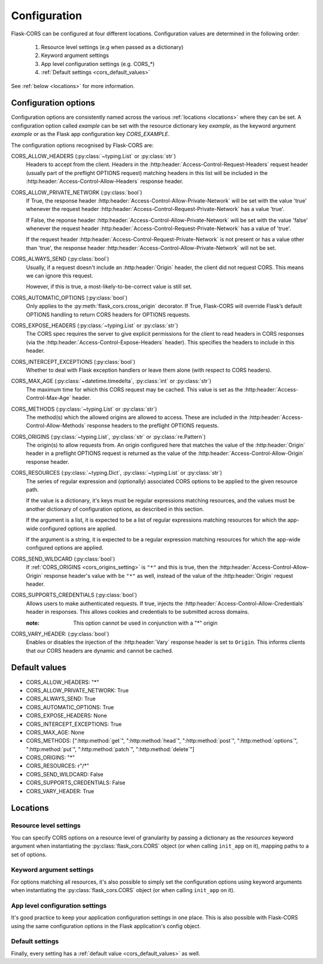 Configuration
=============

Flask-CORS can be configured at four different locations.
Configuration values are determined in the following order:

   #. Resource level settings (e.g when passed as a dictionary)
   #. Keyword argument settings
   #. App level configuration settings (e.g. CORS_*)
   #. :ref:`Default settings <cors_default_values>`

See :ref:`below <locations>` for more information.

Configuration options
~~~~~~~~~~~~~~~~~~~~~

Configuration options are consistently named across the various :ref:`locations <locations>` where they can be set.
A configuration option called *example* can be set with the resource dictionary key *example*, as the keyword argument *example* or as the Flask app configuration key *CORS_EXAMPLE*.

The configuration options recognised by Flask-CORS are:

CORS_ALLOW_HEADERS (:py:class:`~typing.List` or :py:class:`str`)
   Headers to accept from the client.
   Headers in the :http:header:`Access-Control-Request-Headers` request header (usually part of the preflight OPTIONS request) matching headers in this list will be included in the :http:header:`Access-Control-Allow-Headers` response header.

CORS_ALLOW_PRIVATE_NETWORK (:py:class:`bool`)
   If True, the response header :http:header:`Access-Control-Allow-Private-Network`
   will be set with the value 'true' whenever the request header
   :http:header:`Access-Control-Request-Private-Network` has a value 'true'.

   If False, the reponse header :http:header:`Access-Control-Allow-Private-Network`
   will be set with the value 'false' whenever the request header
   :http:header:`Access-Control-Request-Private-Network` has a value of 'true'.

   If the request header :http:header:`Access-Control-Request-Private-Network` is
   not present or has a value other than 'true', the response header
   :http:header:`Access-Control-Allow-Private-Network` will not be set.

CORS_ALWAYS_SEND (:py:class:`bool`)
   Usually, if a request doesn't include an :http:header:`Origin` header, the client did not request CORS.
   This means we can ignore this request.

   However, if this is true, a most-likely-to-be-correct value is still set.

CORS_AUTOMATIC_OPTIONS (:py:class:`bool`)
   Only applies to the :py:meth:`flask_cors.cross_origin` decorator.
   If True, Flask-CORS will override Flask’s default OPTIONS handling to return CORS headers for OPTIONS requests.

CORS_EXPOSE_HEADERS (:py:class:`~typing.List` or :py:class:`str`)
   The CORS spec requires the server to give explicit permissions for the client to read headers in CORS responses (via the :http:header:`Access-Control-Expose-Headers` header).
   This specifies the headers to include in this header.

CORS_INTERCEPT_EXCEPTIONS (:py:class:`bool`)
   Whether to deal with Flask exception handlers or leave them alone (with respect to CORS headers).

CORS_MAX_AGE (:py:class:`~datetime.timedelta`, :py:class:`int` or :py:class:`str`)
   The maximum time for which this CORS request may be cached. 
   This value is set as the :http:header:`Access-Control-Max-Age` header.

CORS_METHODS (:py:class:`~typing.List` or :py:class:`str`)
   The method(s) which the allowed origins are allowed to access.
   These are included in the :http:header:`Access-Control-Allow-Methods` response headers to the preflight OPTIONS requests.
   
.. _cors_origins_setting:

CORS_ORIGINS (:py:class:`~typing.List`, :py:class:`str` or :py:class:`re.Pattern`)
   The origin(s) to allow requests from.
   An origin configured here that matches the value of the :http:header:`Origin` header in a preflight OPTIONS request is returned as the value of the :http:header:`Access-Control-Allow-Origin` response header.

CORS_RESOURCES (:py:class:`~typing.Dict`, :py:class:`~typing.List` or :py:class:`str`)
   The series of regular expression and (optionally) associated CORS options to be applied to the given resource path.                       
   
   If the value is a dictionary, it's keys must be regular expressions matching resources, and the values must be another dictionary of configuration options, as described in this section.
   
   If the argument is a list, it is expected to be a list of regular expressions matching resources for which the app-wide configured options are applied.     
   
   If the argument is a string, it is expected to be a regular expression matching resources for which the app-wide configured options are applied.        

CORS_SEND_WILDCARD (:py:class:`bool`)
   If :ref:`CORS_ORIGINS <cors_origins_setting>` is ``"*"`` and this is true, then the :http:header:`Access-Control-Allow-Origin` response header's value with be ``"*"`` as well, instead of the value of the :http:header:`Origin` request header.

CORS_SUPPORTS_CREDENTIALS (:py:class:`bool`)
   Allows users to make authenticated requests. 
   If true, injects the :http:header:`Access-Control-Allow-Credentials` header in responses. 
   This allows cookies and credentials to be submitted across domains.                 
   
   :note: This option cannot be used in conjunction with a "*" origin  

CORS_VARY_HEADER: (:py:class:`bool`)
   Enables or disables the injection of the :http:header:`Vary` response header is set to ``Origin``.
   This informs clients that our CORS headers are dynamic and cannot be cached.

.. _cors_default_values:

Default values
~~~~~~~~~~~~~~

* CORS_ALLOW_HEADERS: "*"
* CORS_ALLOW_PRIVATE_NETWORK: True
* CORS_ALWAYS_SEND: True
* CORS_AUTOMATIC_OPTIONS: True
* CORS_EXPOSE_HEADERS: None
* CORS_INTERCEPT_EXCEPTIONS: True
* CORS_MAX_AGE: None
* CORS_METHODS: [":http:method:`get`", ":http:method:`head`", ":http:method:`post`", ":http:method:`options`", ":http:method:`put`", ":http:method:`patch`", ":http:method:`delete`"]
* CORS_ORIGINS: "*"
* CORS_RESOURCES: r"/\*"
* CORS_SEND_WILDCARD: False
* CORS_SUPPORTS_CREDENTIALS: False
* CORS_VARY_HEADER: True

.. _locations:

Locations
~~~~~~~~~

Resource level settings
^^^^^^^^^^^^^^^^^^^^^^^

You can specify CORS options on a resource level of granularity by passing a dictionary as the *resources* keyword argument when instantiating the :py:class:`flask_cors.CORS` object (or when calling ``init_app`` on it), mapping paths to a set of options.

Keyword argument settings
^^^^^^^^^^^^^^^^^^^^^^^^^

For options matching all resources, it's also possible to simply set the configuration options using keyword arguments when instantiating the :py:class:`flask_cors.CORS` object (or when calling ``init_app`` on it).

App level configuration settings
^^^^^^^^^^^^^^^^^^^^^^^^^^^^^^^^

It's good practice to keep your application configuration settings in one place.
This is also possible with Flask-CORS using the same configuration options in the Flask application's config object.

Default settings
^^^^^^^^^^^^^^^^

Finally, every setting has a :ref:`default value <cors_default_values>` as well.
